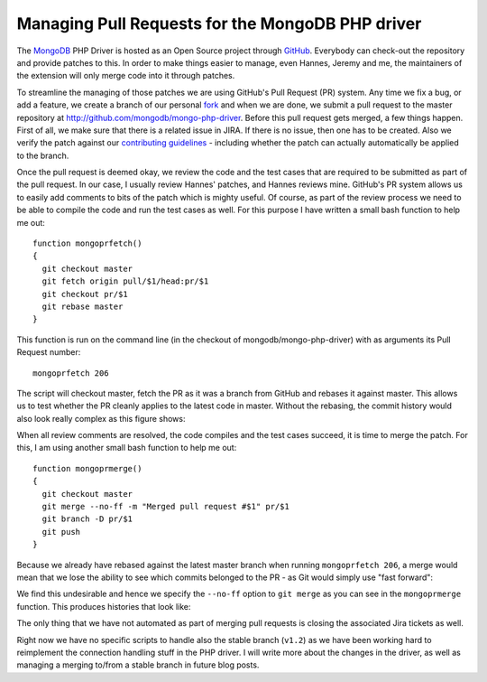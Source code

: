 Managing Pull Requests for the MongoDB PHP driver
=================================================

.. articleMetaData::
   :Where: London, UK
   :Date: 2012-10-29 09:22 Europe/London
   :Tags: blog, php, mongodb
   :Short: managepr

The MongoDB_ PHP Driver is hosted as an Open Source project through GitHub_.
Everybody can check-out the repository and provide patches to this. In order
to make things easier to manage, even Hannes, Jeremy and me, the maintainers
of the extension will only merge code into it through patches.

To streamline the managing of those patches we are using GitHub's Pull Request
(PR) system. Any time we fix a bug, or add a feature, we create a branch of 
our personal fork_ and when we are done, we submit a pull request to the
master repository at http://github.com/mongodb/mongo-php-driver. Before
this pull request gets merged, a few things happen. First of all, we make
sure that there is a related issue in JIRA. If there is no issue, then one
has to be created. Also we verify the patch against our 
`contributing guidelines`_ - including whether the patch can actually
automatically be applied to the branch.

Once the pull request is deemed okay, we review the code and the test cases
that are required to be submitted as part of the pull request. In our case,
I usually review Hannes' patches, and Hannes reviews mine. GitHub's PR system
allows us to easily add comments to bits of the patch which is mighty useful.
Of course, as part of the review process we need to be able to compile the
code and run the test cases as well. For this purpose I have written a
small bash function to help me out::

	function mongoprfetch()
	{
	  git checkout master
	  git fetch origin pull/$1/head:pr/$1
	  git checkout pr/$1
	  git rebase master
	}

This function is run on the command line (in the checkout of
mongodb/mongo-php-driver) with as arguments its Pull Request number::

	mongoprfetch 206

The script will checkout master, fetch the PR as it was a branch from GitHub
and rebases it against master. This allows us to test whether the PR cleanly
applies to the latest code in master. Without the rebasing, the commit history
would also look really complex as this figure shows:

.. image:: /images/content/git-branch-mess.png

When all review comments are resolved, the code compiles and the test cases
succeed, it is time to merge the patch. For this, I am using another small
bash function to help me out::

	function mongoprmerge()
	{
	  git checkout master
	  git merge --no-ff -m "Merged pull request #$1" pr/$1
	  git branch -D pr/$1
	  git push
	}

Because we already have rebased against the latest master branch when running
``mongoprfetch 206``, a merge would mean that we lose the ability to see
which commits belonged to the PR - as Git would simply use "fast forward":

.. image:: /images/content/git-branch-flat.png

We find this undesirable and hence we specify the ``--no-ff`` option to
``git merge`` as you can see in the ``mongoprmerge`` function. This produces
histories that look like:

.. image:: /images/content/git-branch-rebase-no-ff.png

The only thing that we have not automated as part of merging pull requests is
closing the associated Jira tickets as well. 

Right now we have no specific scripts to handle also the stable branch
(``v1.2``) as we have been working hard to reimplement the connection handling
stuff in the PHP driver. I will write more about the changes in the driver, as
well as managing a merging to/from a stable branch in future blog posts.

.. _MongoDB: http://mongodb.org
.. _GitHub: http://github.com
.. _fork: http://github.com/derickr/mongo-php-driver
.. _JIRA: http://jira.mongodb.org/browse/PHP
.. _`contributing guidelines`: https://github.com/derickr/mongo-php-driver/blob/master/CONTRIBUTING.md
